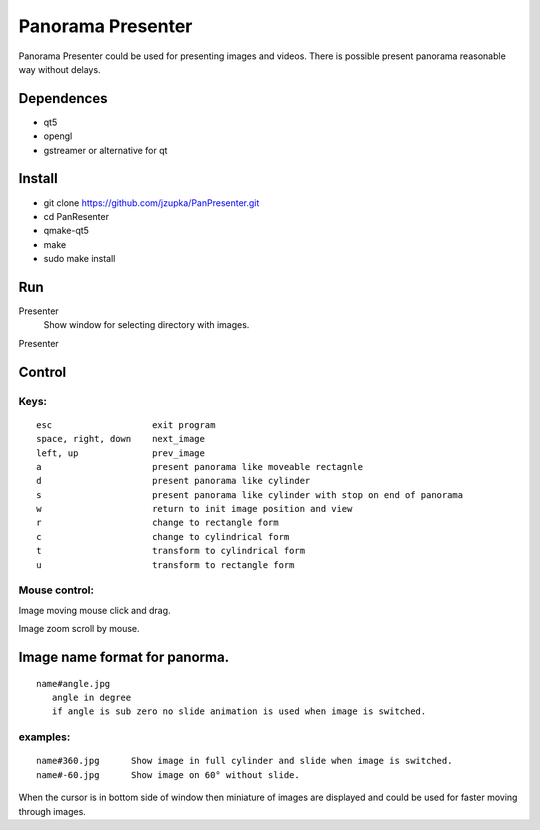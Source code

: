 ==================
Panorama Presenter
==================

Panorama Presenter could be used for presenting images and videos.
There is possible present panorama reasonable way without delays.

Dependences
===========

- qt5
- opengl
- gstreamer or alternative for qt

Install
=======
- git clone https://github.com/jzupka/PanPresenter.git
- cd PanResenter
- qmake-qt5
- make
- sudo make install


Run
===

Presenter
  Show window for selecting directory with images.
Presenter 


Control
=======

Keys:
-----

::

 esc                   exit program
 space, right, down    next_image
 left, up              prev_image
 a                     present panorama like moveable rectagnle
 d                     present panorama like cylinder
 s                     present panorama like cylinder with stop on end of panorama
 w                     return to init image position and view
 r                     change to rectangle form
 c                     change to cylindrical form
 t                     transform to cylindrical form
 u                     transform to rectangle form

Mouse control:
--------------
Image moving mouse click and drag.

Image zoom scroll by mouse.
    
Image name format for panorma.
==============================

::

  name#angle.jpg
     angle in degree
     if angle is sub zero no slide animation is used when image is switched.
   
examples:
---------

::

  name#360.jpg      Show image in full cylinder and slide when image is switched.
  name#-60.jpg      Show image on 60° without slide.
    
When the cursor is in bottom side of window then miniature of images are displayed
and could be used for faster moving through images.

